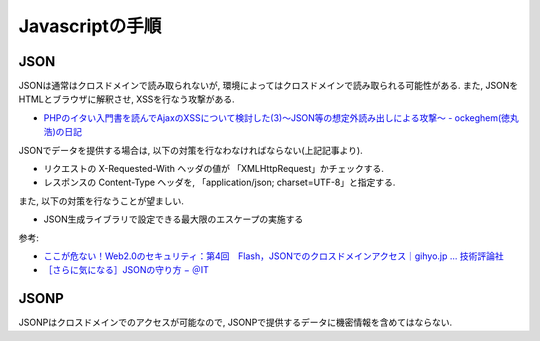 Javascriptの手順
====================================


JSON
-----------------

JSONは通常はクロスドメインで読み取られないが, 環境によってはクロスドメインで読み取られる可能性がある. また, JSONをHTMLとブラウザに解釈させ, XSSを行なう攻撃がある.

* `PHPのイタい入門書を読んでAjaxのXSSについて検討した(3)～JSON等の想定外読み出しによる攻撃～ - ockeghem(徳丸浩)の日記 <http://d.hatena.ne.jp/ockeghem/20110907/p1>`_

JSONでデータを提供する場合は, 以下の対策を行なわなければならない(上記記事より).

- リクエストの X-Requested-With ヘッダの値が 「XMLHttpRequest」かチェックする.
- レスポンスの Content-Type ヘッダを, 「application/json; charset=UTF-8」と指定する.

また, 以下の対策を行なうことが望ましい.

- JSON生成ライブラリで設定できる最大限のエスケープの実施する


参考:

* `ここが危ない！Web2.0のセキュリティ：第4回　Flash，JSONでのクロスドメインアクセス｜gihyo.jp … 技術評論社 <http://gihyo.jp/dev/serial/01/web20sec/0004?page=2>`_
* `［さらに気になる］JSONの守り方 − ＠IT <http://www.atmarkit.co.jp/fcoding/articles/webapp/05/webapp05a.html>`_

JSONP
----------

JSONPはクロスドメインでのアクセスが可能なので, JSONPで提供するデータに機密情報を含めてはならない.
